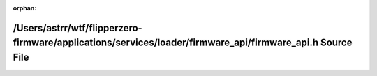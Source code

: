 .. meta::40f04a44e17692e681d32c0da5fbab5d62ae50297cd1a397e3c2bbccb94ee3a046764800d9b7f71485ee006a4c3161b87208aa59241a1a29708e4c5ed7e1de37

:orphan:

.. title:: Flipper Zero Firmware: /Users/astrr/wtf/flipperzero-firmware/applications/services/loader/firmware_api/firmware_api.h Source File

/Users/astrr/wtf/flipperzero-firmware/applications/services/loader/firmware\_api/firmware\_api.h Source File
============================================================================================================

.. container:: doxygen-content

   
   .. raw:: html
     :file: firmware__api_8h_source.html

